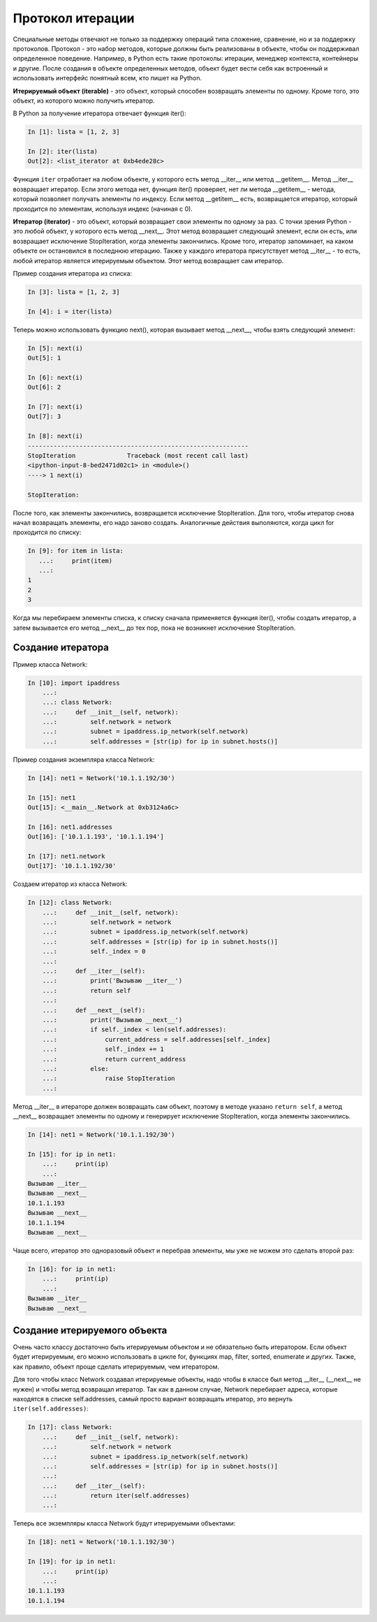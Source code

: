 Протокол итерации
~~~~~~~~~~~~~~~~~

Специальные методы отвечают не только за поддержку операций типа сложение, сравнение, 
но и за поддержку протоколов.
Протокол - это набор методов, которые должны быть реализованы в объекте, 
чтобы он поддерживал определенное поведение. Например, в Python есть такие протоколы: итерации,
менеджер контекста, контейнеры и другие. После создания в объекте определенных методов,
объект будет вести себя как встроенный и использовать интерфейс понятный всем, 
кто пишет на Python.

**Итерируемый объект (iterable)** - это объект, который способен возвращать элементы по одному.
Кроме того, это объект, из которого можно получить итератор.

В Python за получение итератора отвечает функция iter():

.. code:: python

    In [1]: lista = [1, 2, 3]

    In [2]: iter(lista)
    Out[2]: <list_iterator at 0xb4ede28c>

Функция ``iter`` отработает на любом объекте, у которого есть метод __iter__ или метод __getitem__.
Метод __iter__ возвращает итератор. Если этого метода нет, функция iter() проверяет, нет ли метода __getitem__ - метода, который позволяет получать элементы по индексу.
Если метод __getitem__ есть, возвращается итератор, который проходится по элементам, используя индекс (начиная с 0).


**Итератор (iterator)** - это объект, который возвращает свои элементы по одному за раз.
С точки зрения Python - это любой объект, у которого есть метод __next__. Этот метод возвращает следующий элемент, если он есть, или возвращает исключение StopIteration, когда элементы закончились.
Кроме того, итератор запоминает, на каком объекте он остановился в последнюю итерацию.
Также у каждого итератора присутствует метод __iter__ - то есть, любой итератор является итерируемым объектом. Этот метод возвращает сам итератор.

Пример создания итератора из списка:

.. code:: python

    In [3]: lista = [1, 2, 3]

    In [4]: i = iter(lista)

Теперь можно использовать функцию next(), которая вызывает метод __next__, чтобы взять следующий элемент:

.. code:: python

    In [5]: next(i)
    Out[5]: 1

    In [6]: next(i)
    Out[6]: 2

    In [7]: next(i)
    Out[7]: 3

    In [8]: next(i)
    ------------------------------------------------------------
    StopIteration              Traceback (most recent call last)
    <ipython-input-8-bed2471d02c1> in <module>()
    ----> 1 next(i)

    StopIteration:

После того, как элементы закончились, возвращается исключение StopIteration.
Для того, чтобы итератор снова начал возвращать элементы, его надо заново создать.
Аналогичные действия выполяются, когда цикл for проходится по списку:

.. code:: python

    In [9]: for item in lista:
       ...:     print(item)
       ...:
    1
    2
    3

Когда мы перебираем элементы списка, к списку сначала применяется функция iter(), чтобы создать итератор, а затем вызывается его метод __next__ до тех пор, пока не возникнет исключение StopIteration.

Создание итератора
^^^^^^^^^^^^^^^^^^

Пример класса Network:

.. code:: python

    In [10]: import ipaddress
        ...:
        ...: class Network:
        ...:     def __init__(self, network):
        ...:         self.network = network
        ...:         subnet = ipaddress.ip_network(self.network)
        ...:         self.addresses = [str(ip) for ip in subnet.hosts()]

Пример создания экземпляра класса Network:

.. code:: python

    In [14]: net1 = Network('10.1.1.192/30')

    In [15]: net1
    Out[15]: <__main__.Network at 0xb3124a6c>

    In [16]: net1.addresses
    Out[16]: ['10.1.1.193', '10.1.1.194']

    In [17]: net1.network
    Out[17]: '10.1.1.192/30'

Создаем итератор из класса Network:

.. code:: python

    In [12]: class Network:
        ...:     def __init__(self, network):
        ...:         self.network = network
        ...:         subnet = ipaddress.ip_network(self.network)
        ...:         self.addresses = [str(ip) for ip in subnet.hosts()]
        ...:         self._index = 0
        ...:
        ...:     def __iter__(self):
        ...:         print('Вызываю __iter__')
        ...:         return self
        ...:
        ...:     def __next__(self):
        ...:         print('Вызываю __next__')
        ...:         if self._index < len(self.addresses):
        ...:             current_address = self.addresses[self._index]
        ...:             self._index += 1
        ...:             return current_address
        ...:         else:
        ...:             raise StopIteration
        ...:

Метод __iter__ в итераторе должен возвращать сам объект, поэтому в методе 
указано ``return self``, а метод __next__ возвращает элементы по одному и генерирует 
исключение StopIteration, когда элементы закончились.


.. code:: python

    In [14]: net1 = Network('10.1.1.192/30')

    In [15]: for ip in net1:
        ...:     print(ip)
        ...:
    Вызываю __iter__
    Вызываю __next__
    10.1.1.193
    Вызываю __next__
    10.1.1.194
    Вызываю __next__

Чаще всего, итератор это одноразовый объект и перебрав элементы, мы уже не можем это сделать второй раз:

.. code:: python

    In [16]: for ip in net1:
        ...:     print(ip)
        ...:
    Вызываю __iter__
    Вызываю __next__


Создание итерируемого объекта
^^^^^^^^^^^^^^^^^^^^^^^^^^^^^

Очень часто классу достаточно быть итерируемым объектом и не обязательно быть итератором.
Если объект будет итерируемым, его можно использовать в цикле for,
функциях map, filter, sorted, enumerate и других. Также, как правило, объект проще сделать итерируемым, чем итератором.

Для того чтобы класс Network создавал итерируемые объекты, надо чтобы в классе был метод
__iter__ (__next__ не нужен) и чтобы метод возвращал итератор.
Так как в данном случае, Network перебирает адреса, которые находятся в списке self.addresses,
самый просто вариант возвращать итератор, это вернуть ``iter(self.addresses)``:

.. code:: python

    In [17]: class Network:
        ...:     def __init__(self, network):
        ...:         self.network = network
        ...:         subnet = ipaddress.ip_network(self.network)
        ...:         self.addresses = [str(ip) for ip in subnet.hosts()]
        ...:
        ...:     def __iter__(self):
        ...:         return iter(self.addresses)
        ...:

Теперь все экземпляры класса Network будут итерируемыми объектами:

.. code:: python

    In [18]: net1 = Network('10.1.1.192/30')

    In [19]: for ip in net1:
        ...:     print(ip)
        ...:
    10.1.1.193
    10.1.1.194

